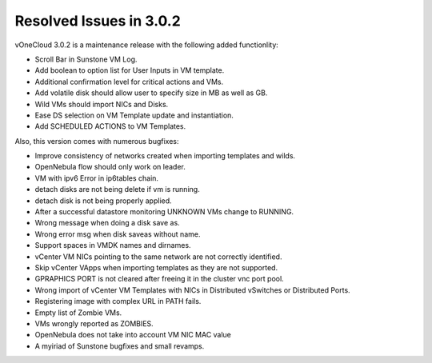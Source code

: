 .. _resolved_issues_in_3.0.2:

========================
Resolved Issues in 3.0.2
========================

vOneCloud 3.0.2 is a maintenance release with the following added functionlity:

* Scroll Bar in Sunstone VM Log.
* Add boolean to option list for User Inputs in VM template.
* Additional confirmation level for critical actions and VMs.
* Add volatile disk should allow user to specify size in MB as well as GB.
* Wild VMs should import NICs and Disks.
* Ease DS selection on VM Template update and instantiation.
* Add SCHEDULED ACTIONS to VM Templates.

Also, this version comes with numerous bugfixes:

* Improve consistency of networks created when importing templates and wilds.
* OpenNebula flow should only work on leader.
* VM with ipv6 Error in ip6tables chain.
* detach disks are not being delete if vm is running.
* detach disk is not being properly applied.
* After a successful datastore monitoring UNKNOWN VMs change to RUNNING.
* Wrong message when doing a disk save as.
* Wrong error msg when disk saveas without name.
* Support spaces in VMDK names and dirnames.
* vCenter VM NICs pointing to the same network are not correctly identified.
* Skip vCenter VApps when importing templates as they are not supported.
* GPRAPHICS PORT is not cleared after freeing it in the cluster vnc port pool.
* Wrong import of vCenter VM Templates with NICs in Distributed vSwitches or Distributed Ports.
* Registering image with complex URL in PATH fails.
* Empty list of Zombie VMs.
* VMs wrongly reported as ZOMBIES.
* OpenNebula does not take into account VM NIC MAC value
* A myiriad of Sunstone bugfixes and small revamps.

